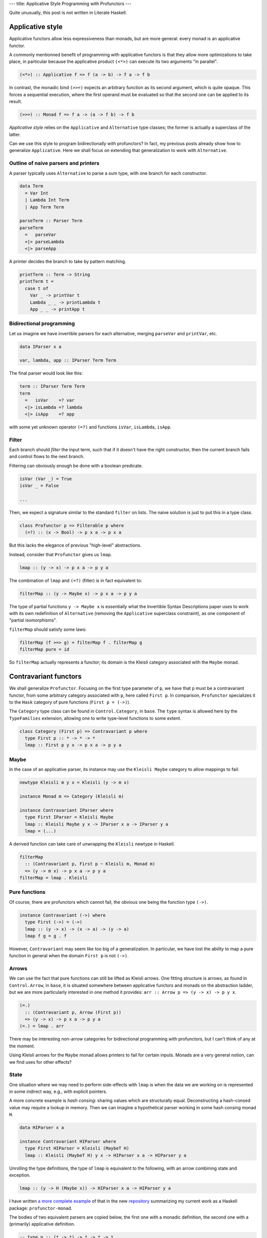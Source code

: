 ---
title: Applicative Style Programming with Profunctors
---

Quite unusually, this post is not written in Literate Haskell.

Applicative style
=================

Applicative functors allow less expressiveness than monads,
but are more general: every monad is an applicative functor.

A commonly mentionned benefit of programming with applicative
functors is that they allow more optimizations to take place,
in particular because the applicative product ``(<*>)`` can
execute its two arguments "in parallel".

.. code:: haskell

  (<*>) :: Applicative f => f (a -> b) -> f a -> f b

In contrast, the monadic bind ``(>>=)`` expects an arbitrary function
as its second argument, which is quite opaque.
This forces a sequential execution, where the first operand must be evaluated
so that the second one can be applied to its result.

.. code:: haskell

  (>>=) :: Monad f => f a -> (a -> f b) -> f b

*Applicative style* relies on the ``Applicative`` and ``Alternative`` type
classes; the former is actually a superclass of the latter.

Can we use this style to program bidirectionally with profunctors?
In fact, my previous posts already show how to generalize ``Applicative``.
Here we shall focus on extending that generalization to work with
``Alternative``.

Outline of naive parsers and printers
-------------------------------------

A parser typically uses ``Alternative`` to parse a sum type, with one
branch for each constructor.

.. code:: haskell

  data Term
    = Var Int
    | Lambda Int Term
    | App Term Term

  parseTerm :: Parser Term
  parseTerm
    =   parseVar
    <|> parseLambda
    <|> parseApp

A printer decides the branch to take by pattern matching.

.. code:: haskell

  printTerm :: Term -> String
  printTerm t =
    case t of
      Var _ -> printVar t
      Lambda _ _ -> printLambda t
      App _ _ -> printApp t

Bidirectional programming
-------------------------

Let us imagine we have invertible parsers for each alternative,
merging ``parseVar`` and ``printVar``, etc.

.. code:: haskell

  data IParser x a

  var, lambda, app :: IParser Term Term

The final parser would look like this:

.. code:: haskell

  term :: IParser Term Term
  term
    =   isVar    =? var
    <|> isLambda =? lambda
    <|> isApp    =? app

with some yet unknown operator ``(=?)`` and functions ``isVar``, ``isLambda``,
``isApp``.

Filter
------

Each branch should *filter* the input term, such that if it doesn't have the
right constructor, then the current branch fails and control flows to the
next branch.

Filtering can obviously enough be done with a boolean predicate.

.. code:: haskell

  isVar (Var _) = True
  isVar _ = False

  ...

Then, we expect a signature similar to the standard ``filter`` on lists.
The naive solution is just to put this in a type class.

.. code:: haskell

  class Profunctor p => Filterable p where
    (=?) :: (x -> Bool) -> p x a -> p x a

But this lacks the elegance of previous "high-level" abstractions.

Instead, consider that ``Profunctor`` gives us ``lmap``.

.. code:: haskell

  lmap :: (y -> x) -> p x a -> p y a

The combination of ``lmap`` and ``(=?)`` (filter) is in fact equivalent to:

.. code:: haskell

  filterMap :: (y -> Maybe x) -> p x a -> p y a

The type of partial functions ``y -> Maybe x`` is essentially what the
Invertible Syntax Descriptions paper uses to work with its own redefinition of
``Alternative`` (removing the ``Applicative`` superclass constraint),
as one component of "partial isomorphisms".

``filterMap`` should satisfy some laws:

.. code:: haskell

  filterMap (f >=> g) = filterMap f . filterMap g
  filterMap pure = id

So ``filterMap`` actually represents a functor; its domain is the Kleisli
category associated with the ``Maybe`` monad.

Contravariant functors
======================

We shall generalize ``Profunctor``. Focusing on the first type parameter of
``p``, we have that ``p`` must be a contravariant functor, from some arbitrary
category associated with ``p``, here called ``First p``. In comparison,
``Profunctor`` specializes it to the ``Hask`` category of pure functions
(``First p = (->)``).

The ``Category`` type class can be found in ``Control.Category``, in ``base``.
The ``type`` syntax is allowed here by the ``TypeFamilies`` extension,
allowing one to write type-level functions to some extent.

.. code:: haskell

  class Category (First p) => Contravariant p where
    type First p :: * -> * -> *
    lmap :: First p y x -> p x a -> p y a

Maybe
-----

In the case of an applicative parser, its instance may use the
``Kleisli Maybe`` category to allow mappings to fail:

.. code:: haskell

  newtype Kleisli m y x = Kleisli (y -> m x)

  instance Monad m => Category (Kleisli m)

  instance Contravariant IParser where
    type First IParser = Kleisli Maybe
    lmap :: Kleisli Maybe y x -> IParser x a -> IParser y a
    lmap = (...)

A derived function can take care of unwrapping the ``Kleisli`` newtype in
Haskell.

.. code:: haskell

  filterMap
    :: (Contravariant p, First p ~ Kleisli m, Monad m)
    => (y -> m x) -> p x a -> p y a
  filterMap = lmap . Kleisli

Pure functions
--------------

Of course, there are profunctors which cannot fail, the obvious one being
the function type ``(->)``.

.. code:: haskell

  instance Contravariant (->) where
    type First (->) = (->)
    lmap :: (y -> x) -> (x -> a) -> (y -> a)
    lmap f g = g . f

However, ``Contravariant`` may seem like too big of a generalization. In
particular, we have lost the ability to map a pure function in general when the
domain ``First p`` is not ``(->)``.

Arrows
------

We can use the fact that pure functions can still be lifted
as Kleisli arrows.
One fitting structure is arrows, as found in ``Control.Arrow``, in ``base``,
it is situated somewhere between applicative functors and monads on the
abstraction ladder, but we are more particularly interested in one
method it provides: ``arr :: Arrow p => (y -> x) -> p y x``.

.. code:: haskell

  (=.)
    :: (Contravariant p, Arrow (First p))
    => (y -> x) -> p x a -> p y a
  (=.) = lmap . arr

There may be interesting non-arrow categories for bidirectional programming
with profunctors, but I can't think of any at the moment.

Using Kleisli arrows for the ``Maybe`` monad allows printers to fail for
certain inputs.
Monads are a very general notion, can we find uses for other effects?

State
-----

One situation where we may need to perform side-effects with ``lmap``
is when the data we are working on is represented in some indirect way,
e.g., with explicit pointers.

A more concrete example is *hash consing*: sharing values which are
structurally equal. Deconstructing a hash-consed value may require a lookup in
memory. Then we can imagine a hypothetical parser working in some hash consing
monad ``H``.

.. code:: haskell

  data HIParser x a

  instance Contravariant HIParser where
    type First HIParser = Kleisli (MaybeT H)
    lmap :: Kleisli (MaybeT H) y x -> HIParser x a -> HIParser y a

Unrolling the type definitions, the type of ``lmap`` is equivalent to
the following, with an arrow combining state and exception.

.. code:: haskell

  lmap :: (y -> H (Maybe x)) -> HIParser x a -> HIParser y a

I have written `a more complete example`_ of that in the new `repository`_
summarizing my current work as a Haskell package: ``profunctor-monad``.

The bodies of two equivalent parsers are copied below, the first one with a
monadic definition, the second one with a (primarily) applicative definition.

.. code:: haskell

  -- type p :: (* -> *) -> * -> * -> *
  -- A monad transformer with parsing/printing functionality (via ``IParser``).
  --
  -- type M :: * -> *
  -- A monad for hash consing and exceptions (for parse errors).
  --
  -- type P (p M) I = p M I I
  ppTree
    :: forall p
    .  (Monad1 (p M), IParser (p M), First (p M) ~ Kleisli M, PMonadTrans p)
    => P (p M) I
  ppTree = with @Monad @(p M) @TreeI $ uncons =: do
    c0 <- firstChar =. anyChar
    case c0 of
      '0' -> lift leaf
      '1' -> do
        i <- c1 =. ppTree
        j <- c2 =. ppTree
        lift (node i j)
      _ -> fail "Invalid character"
    where
      firstChar Leaf = '0'
      firstChar (Node _ _) = '1'
      c1 (Node i _) = i
      c2 (Node _ j) = j

  ppTree2
    :: forall p
    .  ( Alternative1 (p M), Monad1 (p M), PMonadTrans p
       , IParser (p M), First (p M) ~ Kleisli M)
    => P (p M) I
  ppTree2 =
    with @Alternative @(p M) @TreeI $
      uncons =:
        (   (guard . isLeaf) =: char '0' *> lift leaf
        <|> (guard . isNode) =: char '1' *> ppNode'
        )
    where
      ppNode' = with @Monad @(p M) @TreeI $ do
        i <- c1 =. ppTree2
        j <- c2 =. ppTree2
        lift (node i j)

      c1 (Node i _) = i
      c2 (Node _ j) = j

  -- Maybe helpful definitions below.

  -- Unique value identifier.
  data I :: *

  -- Shallow representation of a hash-consed tree.
  data TreeI = Leaf | Node I I

  -- Predicates.
  isLeaf, isNode :: TreeF a -> Bool

  -- Monadic smart constructors.
  leaf :: H I
  node :: I -> I -> H I

.. _a more complete example: https://github.com/Lysxia/profunctor-monad/blob/master/example/hashcons.hs
.. _repository: https://github.com/Lysxia/profunctor-monad
